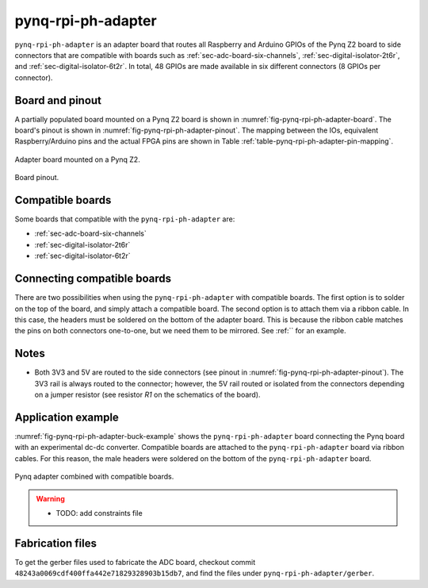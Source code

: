 .. _sec-pynq-rpi-ph-adapter:

pynq-rpi-ph-adapter
===================

``pynq-rpi-ph-adapter`` is an adapter board that routes all Raspberry and Arduino GPIOs of the Pynq Z2 board to side connectors that are compatible with boards such as :ref:`sec-adc-board-six-channels`, :ref:`sec-digital-isolator-2t6r`, and :ref:`sec-digital-isolator-6t2r`. In total, 48 GPIOs are made available in six different connectors (8 GPIOs per connector).

Board and pinout
----------------

A partially populated board mounted on a Pynq Z2 board is shown in :numref:`fig-pynq-rpi-ph-adapter-board`. The board's pinout is shown in :numref:`fig-pynq-rpi-ph-adapter-pinout`. The mapping between the IOs, equivalent Raspberry/Arduino pins and the actual FPGA pins are shown in Table :ref:`table-pynq-rpi-ph-adapter-pin-mapping`.

.. figure:: img/pynq-rpi-ph-adapter/board.svg
   :name: fig-pynq-rpi-ph-adapter-board
   :scale: 10%
   :align: center
   :alt: Pynq adapter on Pynq board.
   
   Adapter board mounted on a Pynq Z2.


.. figure:: img/pynq-rpi-ph-adapter/pinout.svg
   :name: fig-pynq-rpi-ph-adapter-pinout
   :scale: 150%
   :align: center
   :alt: Pinout of the board.
   
   Board pinout.

.. _table-pynq-rpi-ph-adapter-pin-mapping:

.. csv-table:: Pin mapping
   :file: img/pynq-rpi-ph-adapter/pinout.csv
   :widths: 40, 40, 40, 40, 40, 40
   :header-rows: 1

Compatible boards
-----------------

Some boards that compatible with the ``pynq-rpi-ph-adapter`` are:

* :ref:`sec-adc-board-six-channels`
* :ref:`sec-digital-isolator-2t6r`
* :ref:`sec-digital-isolator-6t2r`

Connecting compatible boards
----------------------------

There are two possibilities when using the ``pynq-rpi-ph-adapter`` with compatible boards. The first option is to solder on the top of the board, and simply attach a compatible board. The second option is to attach them via a ribbon cable. In this case, the headers must be soldered on the bottom of the adapter board. This is because the ribbon cable matches the pins on both connectors one-to-one, but we need them to be mirrored. See :ref:`` for an example.

Notes
-----

- Both 3V3 and 5V are routed to the side connectors (see pinout in :numref:`fig-pynq-rpi-ph-adapter-pinout`). The 3V3 rail is always routed to the connector; however, the 5V rail routed or isolated from the connectors depending on a jumper resistor (see resistor `R1` on the schematics of the board).

Application example
-------------------

:numref:`fig-pynq-rpi-ph-adapter-buck-example` shows the ``pynq-rpi-ph-adapter`` board connecting the Pynq board with an experimental dc-dc converter. Compatible boards are attached to the ``pynq-rpi-ph-adapter`` board via ribbon cables. For this reason, the male headers were soldered on the bottom of the ``pynq-rpi-ph-adapter`` board.

.. figure:: img/general/pynq-plus-adapters-buck.svg
   :name: fig-pynq-rpi-ph-adapter-buck-example
   :scale: 13%
   :align: center
   :alt: Pynq and adapter boards.
   
   Pynq adapter combined with compatible boards.


.. warning::
   
   * TODO: add constraints file


Fabrication files
-----------------

To get the gerber files used to fabricate the ADC board, checkout commit ``48243a0069cdf400ffa442e71829328903b15db7``, and find the files under ``pynq-rpi-ph-adapter/gerber``.